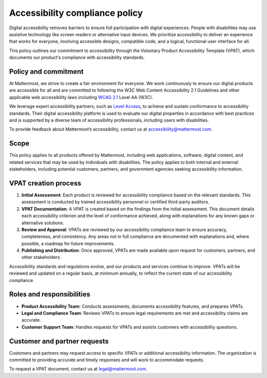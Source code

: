 Accessibility compliance policy
================================

Digital accessibility removes barriers to ensure full participation with digital experiences. People with disabilities may use assistive technology like screen readers or alternative input devices. We prioritize accessibility to deliver an experience that works for everyone, involving accessible designs, compatible code, and a logical, functional user interface for all.

This policy outlines our commitment to accessibility through the Voluntary Product Accessibility Template (VPAT), which documents our product's compliance with accessibility standards.

Policy and commitment
---------------------

At Mattermost, we strive to create a fair environment for everyone. We work continuously to ensure our digital products are accessible for all and are committed to following the W3C Web Content Accessibility 2.1 Guidelines and other applicable web accessibility laws including `WCAG 2.1 <https://www.w3.org/TR/WCAG21/>`_ Level AA (W3C).

We leverage expert accessibility partners, such as `Level Access <https://www.levelaccess.com/>`_, to achieve and sustain conformance to accessibility standards. Their digital accessibility platform is used to evaluate our digital properties in accordance with best practices and is supported by a diverse team of accessibility professionals, including users with disabilities.

To provide feedback about Mattermost’s accessibility, contact us at `accessibility@mattermost.com <mailto:accessibility@mattermost.com>`_.

Scope
-----

This policy applies to all products offered by Mattermost, including web applications, software, digital content, and related services that may be used by individuals with disabilities. The policy applies to both internal and external stakeholders, including potential customers, partners, and government agencies seeking accessibility information.

VPAT creation process
---------------------

1. **Initial Assessment**: Each product is reviewed for accessibility compliance based on the relevant standards. This assessment is conducted by trained accessibility personnel or certified third-party auditors.

2. **VPAT Documentation**: A VPAT is created based on the findings from the initial assessment. This document details each accessibility criterion and the level of conformance achieved, along with explanations for any known gaps or alternative solutions.

3. **Review and Approval**: VPATs are reviewed by our accessibility compliance team to ensure accuracy, completeness, and consistency. Any areas not in full compliance are documented with explanations and, where possible, a roadmap for future improvements.

4. **Publishing and Distribution**: Once approved, VPATs are made available upon request for customers, partners, and other stakeholders.

Accessibility standards and regulations evolve, and our products and services continue to improve. VPATs will be reviewed and updated on a regular basis, at minimum annually, to reflect the current state of our accessibility compliance.

Roles and responsibilities
--------------------------

* **Product Accessibility Team**: Conducts assessments, documents accessibility features, and prepares VPATs.
* **Legal and Compliance Team**: Reviews VPATs to ensure legal requirements are met and accessibility claims are accurate.
* **Customer Support Team**: Handles requests for VPATs and assists customers with accessibility questions.

Customer and partner requests
-----------------------------

Customers and partners may request access to specific VPATs or additional accessibility information. The organization is committed to providing accurate and timely responses and will work to accommodate requests.

To request a VPAT document, contact us at `legal@mattermost.com <mailto:legal@mattermost.com>`_.